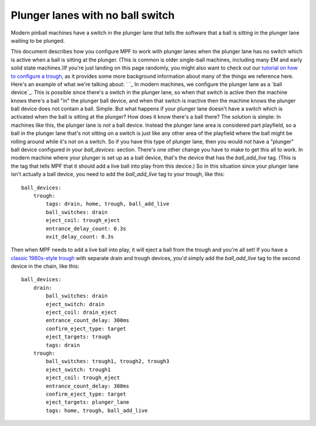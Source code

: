 Plunger lanes with no ball switch
=================================

Modern pinball machines have a switch in the plunger lane that tells
the software that a ball is sitting in the plunger lane waiting to
be plunged.


This document describes how you configure MPF to work with plunger
lanes when the plunger lane has no switch which is active when a ball
is sitting at the plunger. (This is common is older single-ball
machines, including many EM and early solid state machines.)If you're
just landing on this page randomly, you might also want to check out
our `tutorial on how to configure a trough`_, as it provides some more
background information about many of the things we reference here.
Here's an example of what we're talking about: ` `_ In modern
machines, we configure the plunger lane as a `ball device`_. This is
possible since there's a switch in the plunger lane, so when that
switch is active then the machine knows there's a ball "in" the
plunger ball device, and when that switch is inactive then the machine
knows the plunger ball device does not contain a ball. Simple. But
what happens if your plunger lane doesn't have a switch which is
activated when the ball is sitting at the plunger? How does it know
there's a ball there? The solution is simple: In machines like this,
the plunger lane is *not* a ball device. Instead the plunger lane area
is considered part playfield, so a ball in the plunger lane that's not
sitting on a switch is just like any other area of the playfield where
the ball might be rolling around while it's not on a switch. So if you
have this type of plunger lane, then you would *not* have a "plunger"
ball device configured in your *ball_devices:* section. There's one
other change you have to make to get this all to work. In modern
machine where your plunger is set up as a ball device, that's the
device that has the *ball_add_live* tag. (This is the tag that tells
MPF that it should add a live ball into play from this device.) So in
this situation since your plunger lane isn't actually a ball device,
you need to add the *ball_add_live* tag to your trough, like this:


::


    ball_devices:
        trough:
            tags: drain, home, trough, ball_add_live
            ball_switches: drain
            eject_coil: trough_eject
            entrance_delay_count: 0.3s
            exit_delay_count: 0.3s


Then when MPF needs to add a live ball into play, it will eject a ball
from the trough and you're all set! If you have a `classic 1980s-style
trough`_ with separate drain and trough devices, you'd simply add the
*ball_add_live* tag to the second device in the chain, like this:


::


    ball_devices:
        drain:
            ball_switches: drain
            eject_switch: drain
            eject_coil: drain_eject
            entrance_count_delay: 300ms
            confirm_eject_type: target
            eject_targets: trough
            tags: drain
        trough:
            ball_switches: trough1, trough2, trough3
            eject_switch: trough1
            eject_coil: trough_eject
            entrance_count_delay: 300ms
            confirm_eject_type: target
            eject_targets: plunger_lane
            tags: home, trough, ball_add_live


.. _tutorial on how to configure a trough: https://missionpinball.com/docs/tutorial/create-your-trough/
.. _classic 1980s-style trough: https://missionpinball.com/docs/howto/configure-1980s-style-trough/
.. _ball device: https://missionpinball.com/docs/mpf-core-architecture/mechs/logical-mechs/ball-device/


